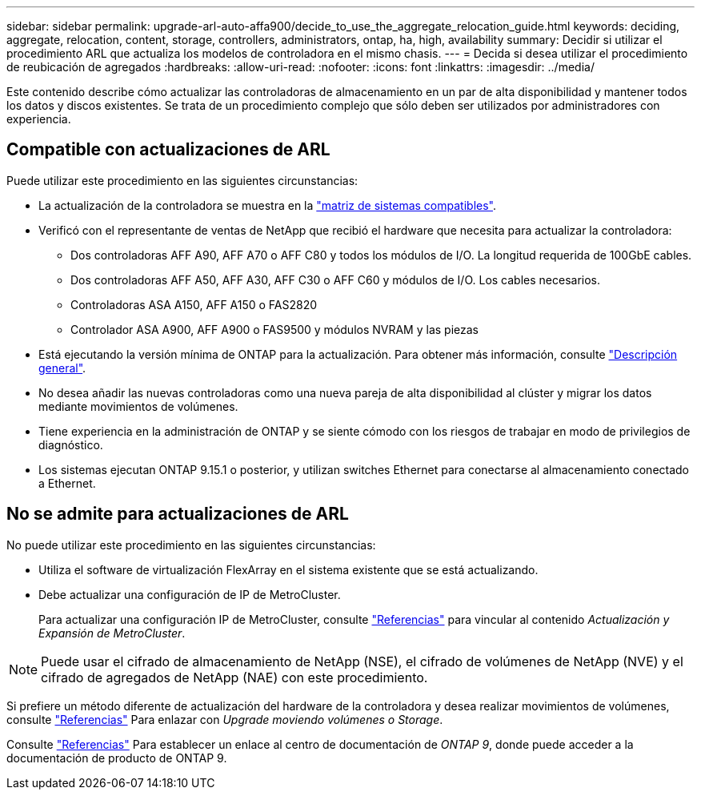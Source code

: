 ---
sidebar: sidebar 
permalink: upgrade-arl-auto-affa900/decide_to_use_the_aggregate_relocation_guide.html 
keywords: deciding, aggregate, relocation, content, storage, controllers, administrators, ontap, ha, high, availability 
summary: Decidir si utilizar el procedimiento ARL que actualiza los modelos de controladora en el mismo chasis. 
---
= Decida si desea utilizar el procedimiento de reubicación de agregados
:hardbreaks:
:allow-uri-read: 
:nofooter: 
:icons: font
:linkattrs: 
:imagesdir: ../media/


[role="lead"]
Este contenido describe cómo actualizar las controladoras de almacenamiento en un par de alta disponibilidad y mantener todos los datos y discos existentes. Se trata de un procedimiento complejo que sólo deben ser utilizados por administradores con experiencia.



== Compatible con actualizaciones de ARL

Puede utilizar este procedimiento en las siguientes circunstancias:

* La actualización de la controladora se muestra en la link:index.html#supported-systems,["matriz de sistemas compatibles"].
* Verificó con el representante de ventas de NetApp que recibió el hardware que necesita para actualizar la controladora:
+
** Dos controladoras AFF A90, AFF A70 o AFF C80 y todos los módulos de I/O. La longitud requerida de 100GbE cables.
** Dos controladoras AFF A50, AFF A30, AFF C30 o AFF C60 y módulos de I/O. Los cables necesarios.
** Controladoras ASA A150, AFF A150 o FAS2820
** Controlador ASA A900, AFF A900 o FAS9500 y módulos NVRAM y las piezas


* Está ejecutando la versión mínima de ONTAP para la actualización. Para obtener más información, consulte link:index.html["Descripción general"].
* No desea añadir las nuevas controladoras como una nueva pareja de alta disponibilidad al clúster y migrar los datos mediante movimientos de volúmenes.
* Tiene experiencia en la administración de ONTAP y se siente cómodo con los riesgos de trabajar en modo de privilegios de diagnóstico.
* Los sistemas ejecutan ONTAP 9.15.1 o posterior, y utilizan switches Ethernet para conectarse al almacenamiento conectado a Ethernet.




== No se admite para actualizaciones de ARL

No puede utilizar este procedimiento en las siguientes circunstancias:

* Utiliza el software de virtualización FlexArray en el sistema existente que se está actualizando.
* Debe actualizar una configuración de IP de MetroCluster.
+
Para actualizar una configuración IP de MetroCluster, consulte link:other_references.html["Referencias"] para vincular al contenido _Actualización y Expansión de MetroCluster_.




NOTE: Puede usar el cifrado de almacenamiento de NetApp (NSE), el cifrado de volúmenes de NetApp (NVE) y el cifrado de agregados de NetApp (NAE) con este procedimiento.

Si prefiere un método diferente de actualización del hardware de la controladora y desea realizar movimientos de volúmenes, consulte link:other_references.html["Referencias"] Para enlazar con _Upgrade moviendo volúmenes o Storage_.

Consulte link:other_references.html["Referencias"] Para establecer un enlace al centro de documentación de _ONTAP 9_, donde puede acceder a la documentación de producto de ONTAP 9.

